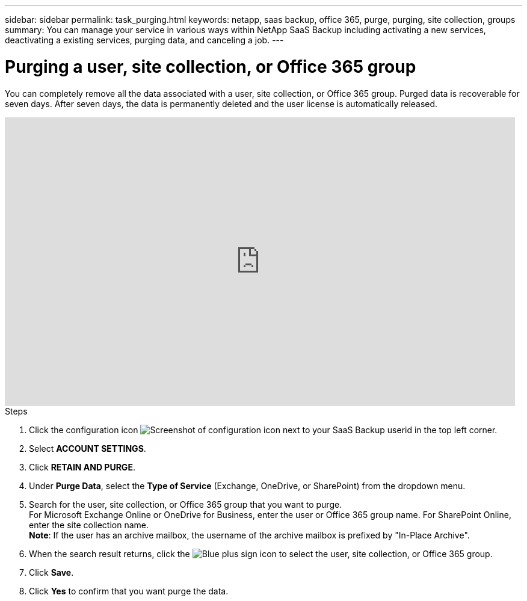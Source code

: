 ---
sidebar: sidebar
permalink: task_purging.html
keywords: netapp, saas backup, office 365, purge, purging, site collection, groups
summary: You can manage your service in various ways within NetApp SaaS Backup including activating a new services, deactivating a existing services, purging data, and canceling a job.
---

= Purging a user, site collection, or Office 365 group
:toc: macro
:toclevels: 1
:hardbreaks:
:nofooter:
:icons: font
:linkattrs:
:imagesdir: ./media/

[.lead]
You can completely remove all the data associated with a user, site collection, or Office 365 group. Purged data is recoverable for seven days.  After seven days, the data is permanently deleted and the user license is automatically released.

video::9Gl6r-d-VP4[youtube, width=848, height=480]

.Steps

. Click the configuration icon image:configure_icon.gif[Screenshot of configuration icon] next to your SaaS Backup userid in the top left corner.
. Select *ACCOUNT SETTINGS*.
. Click *RETAIN AND PURGE*.
. Under *Purge Data*, select the *Type of Service* (Exchange, OneDrive, or SharePoint) from the dropdown menu.
. Search for the user, site collection, or Office 365 group that you want to purge.
  For Microsoft Exchange Online or OneDrive for Business, enter the user or Office 365 group name.  For SharePoint Online, enter the site collection name.
  *Note*:  If the user has an archive mailbox, the username of the archive mailbox is prefixed by "In-Place Archive".
. When the search result returns, click the image:bluecircle_icon.gif[Blue plus sign icon] to select the user, site collection, or Office 365 group.
. Click *Save*.
. Click *Yes* to confirm that you want purge the data.
